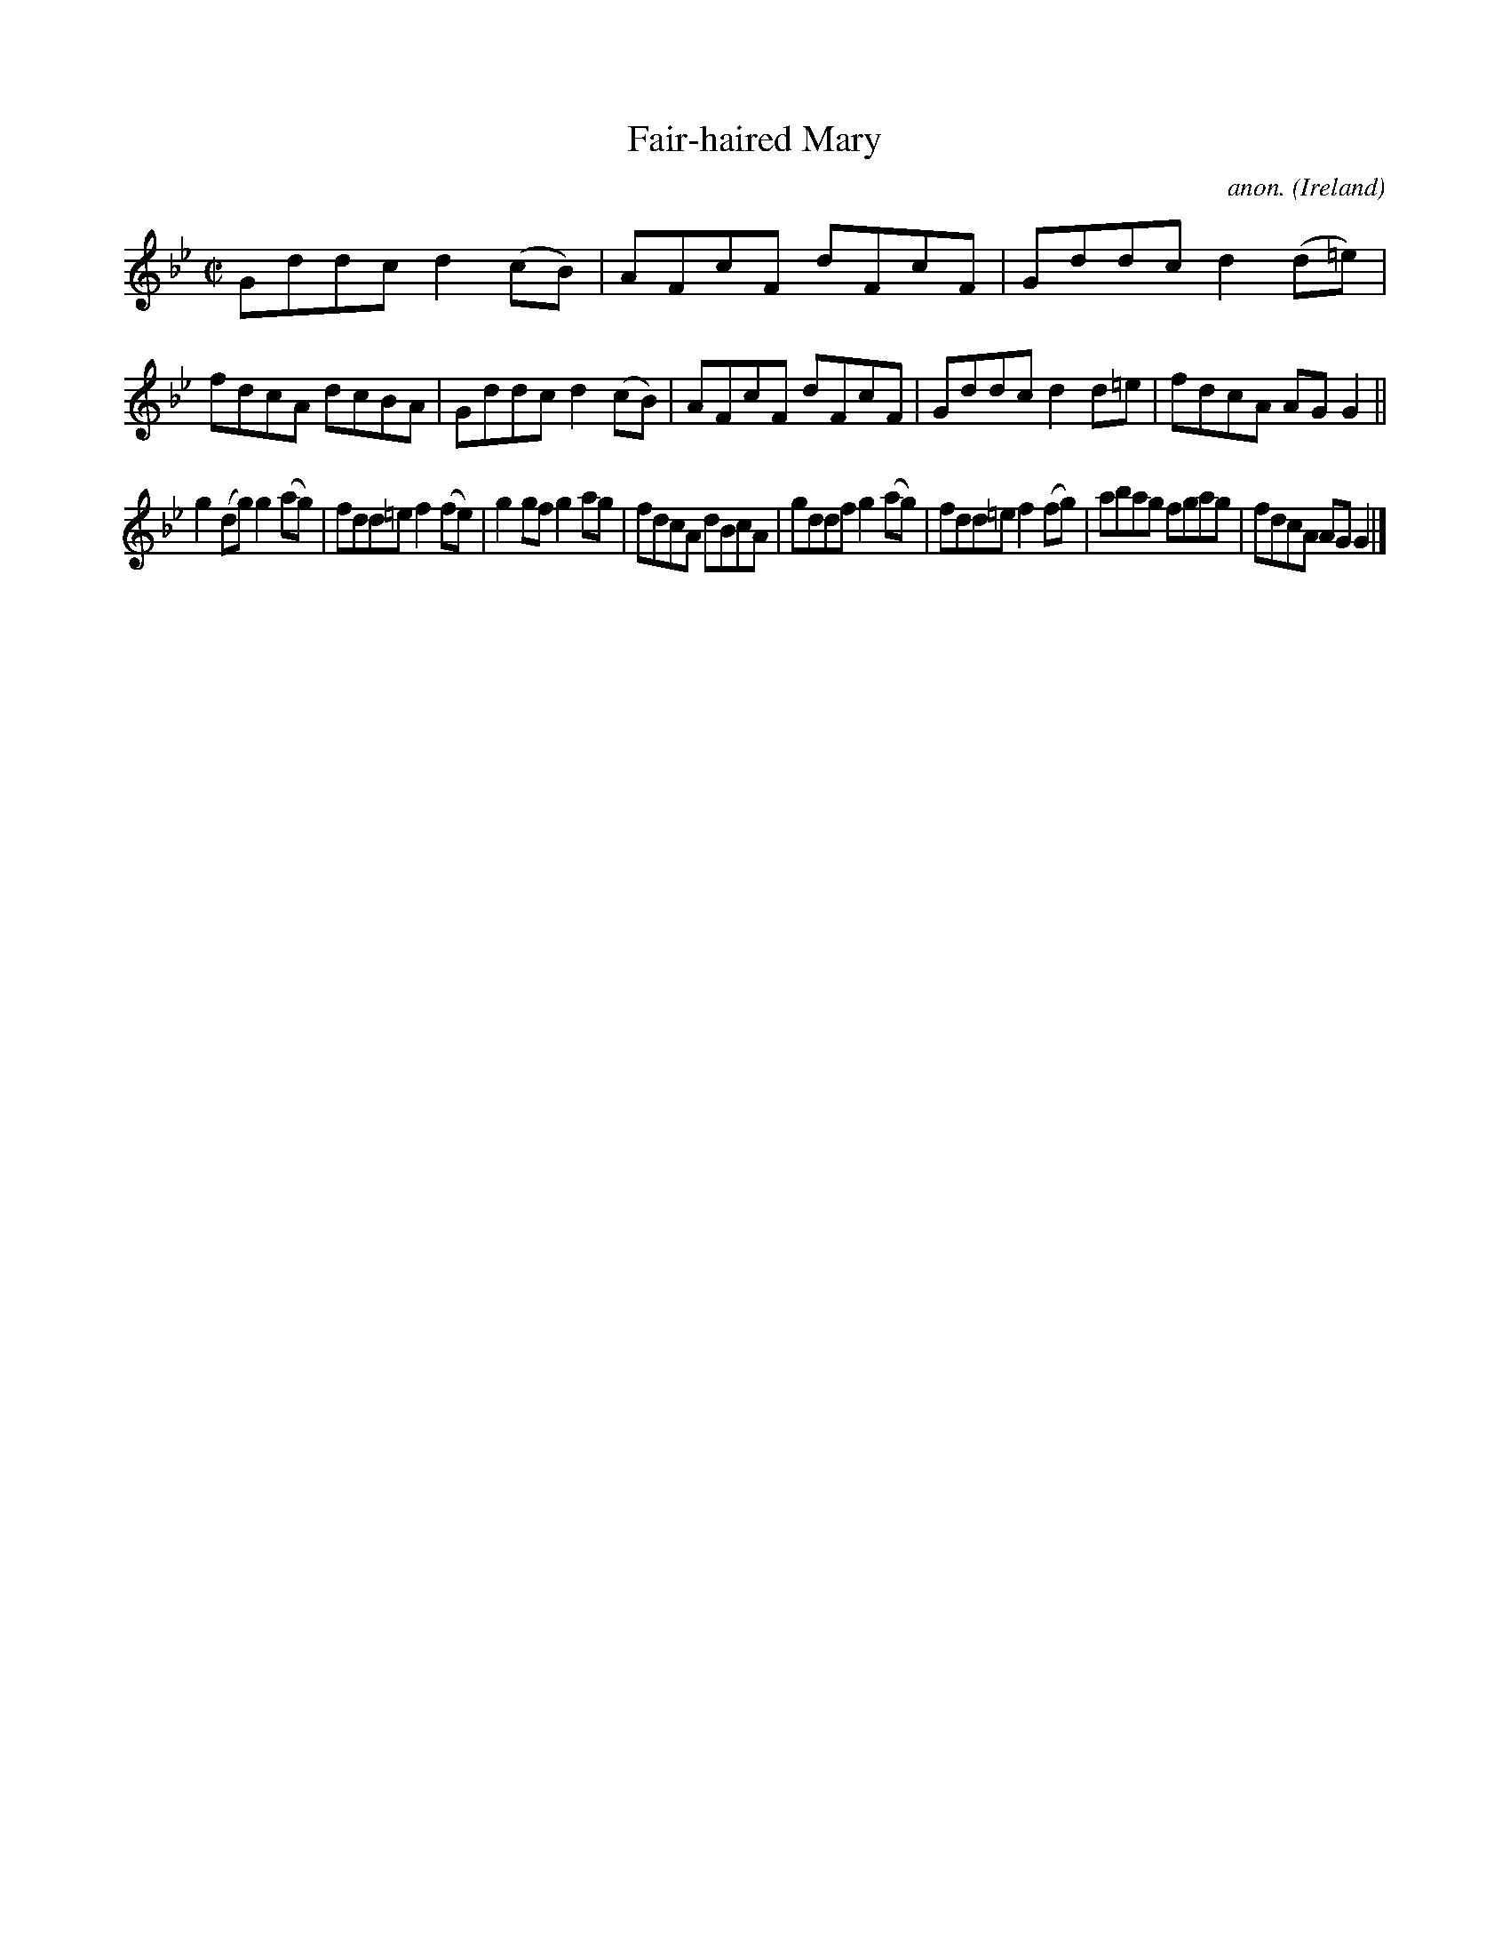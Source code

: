 X:703
T:Fair-haired Mary
C:anon.
O:Ireland
B:Francis O'Neill: "The Dance Music of Ireland" (1907) no. 703
R:Reel
M:C|
L:1/8
K:Gm
Gddc d2(cB)|AFcF dFcF|Gddc d2(d=e)|fdcA dcBA|Gddc d2(cB)|AFcF dFcF|Gddc d2d=e|fdcA AGG2||
g2(dg) g2(ag)|fdd=e f2(fe)|g2gf g2ag|fdcA dBcA|gddf g2(ag)|fdd=e f2(fg)|abag fgag|fdcA AGG2|]

